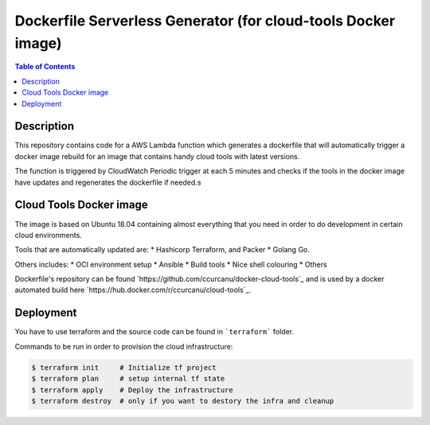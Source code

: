Dockerfile Serverless Generator (for cloud-tools Docker image)
==============================================================


.. contents:: **Table of Contents**
    :backlinks: none


Description
-----------

This repository contains code for a AWS Lambda function which generates a
dockerfile that will automatically trigger a docker image rebuild for an image
that contains handy cloud tools with latest versions.

The function is triggered by CloudWatch Periodic trigger at each 5 minutes and
checks if the  tools in the docker image have updates and regenerates the
dockerfile if needed.s


Cloud Tools Docker image
------------------------

The image is based on Ubuntu 18.04 containing almost everything that you need
in order to do development in certain cloud environments.

Tools that are automatically updated are:
* Hashicorp Terraform, and Packer
* Golang Go.

Others includes:
* OCI environment setup
* Ansible
* Build tools
* Nice shell colouring
* Others

Dockerfile's repository can be found `https://github.com/ccurcanu/docker-cloud-tools`_
and is used by a docker automated build here `https://hub.docker.com/r/ccurcanu/cloud-tools`_.


Deployment
----------

You have to use terraform and the source code can be found in ```terraform```
folder.

Commands to be run in order to provision the cloud infrastructure:


.. code-block:: bash

    $ terraform init     # Initialize tf project
    $ terraform plan     # setup internal tf state
    $ terraform apply    # Deploy the infrastructure
    $ terraform destroy  # only if you want to destory the infra and cleanup
